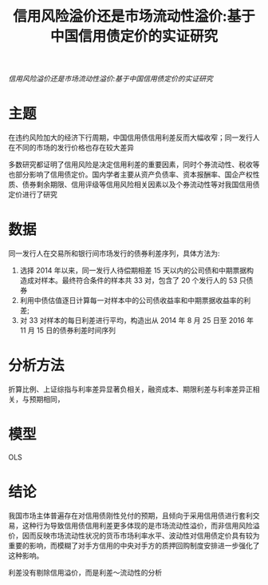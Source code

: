 :PROPERTIES:
:ROAM_REFS: @纪志宏2017信用风险溢价还是市场流动性溢价
:ID:       8289abcb-c4e6-4f0b-9a88-337fbf16224b
:mtime:    20220116200245 20220116104808
:ctime:    20220116104808
:END:
#+TITLE: 信用风险溢价还是市场流动性溢价:基于中国信用债定价的实证研究

#+filetags: :流动性:thesis:
#+bibliography: ../reference.bib
[[~/Documents/roam/thesis/lib/信用风险溢价还是市场流动性溢价_基于中国信用债定价的实证研究.pdf][信用风险溢价还是市场流动性溢价:基于中国信用债定价的实证研究]]

* 主题
在违约风险加大的经济下行周期，中国信用债信用利差反而大幅收窄；同一发行人在不同的市场的发行价格也存在较大差异

多数研究都证明了信用风险是决定信用利差的重要因素，同时个券流动性、税收等也部分影响了信用债定价。国内学者主要从资产负债率、资本报酬率、国企产权性质、债券剩余期限、信用评级等信用风险相关因素以及个券流动性等对我国信用债定价进行了研究
* 数据
同一发行人在交易所和银行间市场发行的债券利差序列，具体方法为:
1) 选择 2014 年以来，同一发行人待偿期相差 15 天以内的公司债和中期票据构造成对样本。最终符合条件的样本共 33 对，包含了 20 个发行人的 53 只债券
2) 利用中债估值逐日计算每一对样本中的公司债收益率和中期票据收益率的利差;
3) 对 33 对样本的每日利差进行平均，构造出从 2014 年 8 月 25 日至 2016 年 11 月 15 日的债券利差时间序列
* 分析方法
折算比例、上证综指与利率差异显著负相关，融资成本、期限利差与利率差异正相关，与预期相同，
* 模型
OLS
* 结论
我国市场主体普遍存在对信用债刚性兑付的预期，且倾向于采用信用债进行套利交易，这种行为导致信用债信用利差更多体现的是市场流动性溢价，而非信用风险溢价，因而反映市场流动性状况的货币市场利率水平、波动性对信用债定价具有较为重要的影响，而模糊了对手方信用的中央对手方的质押回购制度安排进一步强化了这种影响。

利差没有剔除信用溢价，而是利差～流动性的分析
